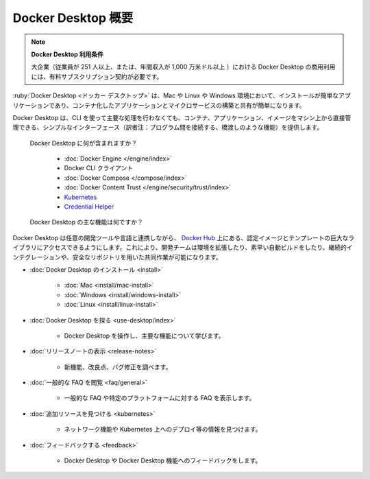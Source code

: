 .. -*- coding: utf-8 -*-
.. URL: https://docs.docker.com/desktop/
   doc version: 20.10
      https://github.com/docker/docker.github.io/blob/master/desktop/index.md
.. check date: 2022/09/09
.. Commits on Sep 9, 2022 da7436400ba700835c6cfe808c3a74364ac08fe6
.. -----------------------------------------------------------------------------

.. Docker Desktop
.. _docker-desktop:

=======================================
Docker Desktop 概要
=======================================

..
    Docker Desktop terms
    Commercial use of Docker Desktop in larger enterprises (more than 250 employees OR more than $10 million USD in annual revenue) requires a paid subscription.

.. note:: **Docker Desktop 利用条件**

   大企業（従業員が 251 人以上、または、年間収入が 1,000 万米ドル以上 ）における Docker Desktop の商用利用には、有料サブスクリプション契約が必要です。

.. Docker Desktop is an easy-to-install application for your Mac, Linux, or Windows environment that enables you to build and share containerized applications and microservices.

:ruby:`Docker Desktop <ドッカー デスクトップ>` は、Mac や Linux や Windows 環境において、インストールが簡単なアプリケーションであり、コンテナ化したアプリケーションとマイクロサービスの構築と共有が簡単になります。

.. It provides a simple interface that enables you to manage your containers, applications, and images directly from your machine without having to use the CLI to perform core actions.

Docker Desktop は、CLI を使って主要な処理を行わなくても、コンテナ、アプリケーション、イメージをマシン上から直接管理できる、シンプルなインターフェース（訳者注：プログラム間を接続する、橋渡しのような機能）を提供します。

   .. What's included in Docker Desktop?
   Docker Desktop に何が含まれますか？

      * :doc:`Docker Engine </engine/index>`
      * Docker CLI クライアント
      * :doc:`Docker Compose </compose/index>`
      * :doc:`Docker Content Trust </engine/security/trust/index>`
      * `Kubernetes <https://github.com/kubernetes/kubernetes/>`_
      * `Credential Helper <https://github.com/docker/docker-credential-helpers/>`_

   .. What are the key features of Docker Desktop?
   Docker Desktop の主な機能は何ですか？

..    Ability to containerize and share any application on any cloud platform, in multiple languages and frameworks
    Easy installation and setup of a complete Docker development environment
    Includes the latest version of Kubernetes
    On Windows, the ability to toggle between Linux and Windows Server environments to build applications
    Fast and reliable performance with native Windows Hyper-V virtualization
    Ability to work natively on Linux through WSL 2 on Windows machines
    Volume mounting for code and data, including file change notifications and easy access to running containers on the localhost network

      * あらゆるクラウド・プラットフォーム上で、あらゆる言語やフレームワークを用いる、あらゆるアプリケーションのコンテナ化と共有を可能にする
      * 簡単なインストールで、完全な Docker 開発環境をセットアップする
      * Kubernetes の最新バージョンを含む
      * Windows では、アプリケーション構築のために Linux と Windows Server 環境を相互に切り替え可能
      * ネイティブな Windows Hyper-V 仮想化によって、高速かつ信頼できるパフォーマンス
      * Windows マシン上の WSL 2 を通し、Linux 上でネイティブに動作する能力
      * コードやデータをボリュームでマウントする場合は、ファイル変更の通知を含み、ローカルホスト・ネットワーク上で実行中のコンテナと簡単に接続する

.. Docker Desktop works with your choice of development tools and languages and gives you access to a vast library of certified images and templates in Docker Hub. This enables development teams to extend their environment to rapidly auto-build, continuously integrate and collaborate using a secure repository.

Docker Desktop は任意の開発ツールや言語と連携しながら、 `Docker Hub <https://hub.docker.com/>`_ 上にある、認定イメージとテンプレートの巨大なライブラリにアクセスできるようにします。これにより、開発チームは環境を拡張したり、素早い自動ビルドをしたり、継続的インテグレーションや、安全なリポジトリを用いた共同作業が可能になります。


* :doc:`Docker Desktop のインストール <install>`

   * :doc:`Mac <install/mac-install>`
   * :doc:`Windows <install/windows-install>`
   * :doc:`Linux <install/linux-install>`

* :doc:`Docker Desktop を探る <use-desktop/index>`

   * Docker Desktop を操作し、主要な機能について学びます。

* :doc:`リリースノートの表示 <release-notes>` 

   * 新機能、改良点、バグ修正を調べます。

* :doc:`一般的な FAQ を閲覧 <faq/general>` 

   * 一般的な FAQ や特定のプラットフォームに対する FAQ を表示します。

* :doc:`追加リソースを見つける <kubernetes>`

   * ネットワーク機能や Kubernetes 上へのデプロイ等の情報を見つけます。

* :doc:`フィードバックする <feedback>`

   * Docker Desktop や Docker Desktop 機能へのフィードバックをします。

.. seealso::

   Docker Desktop
      https://docs.docker.com/desktop/

